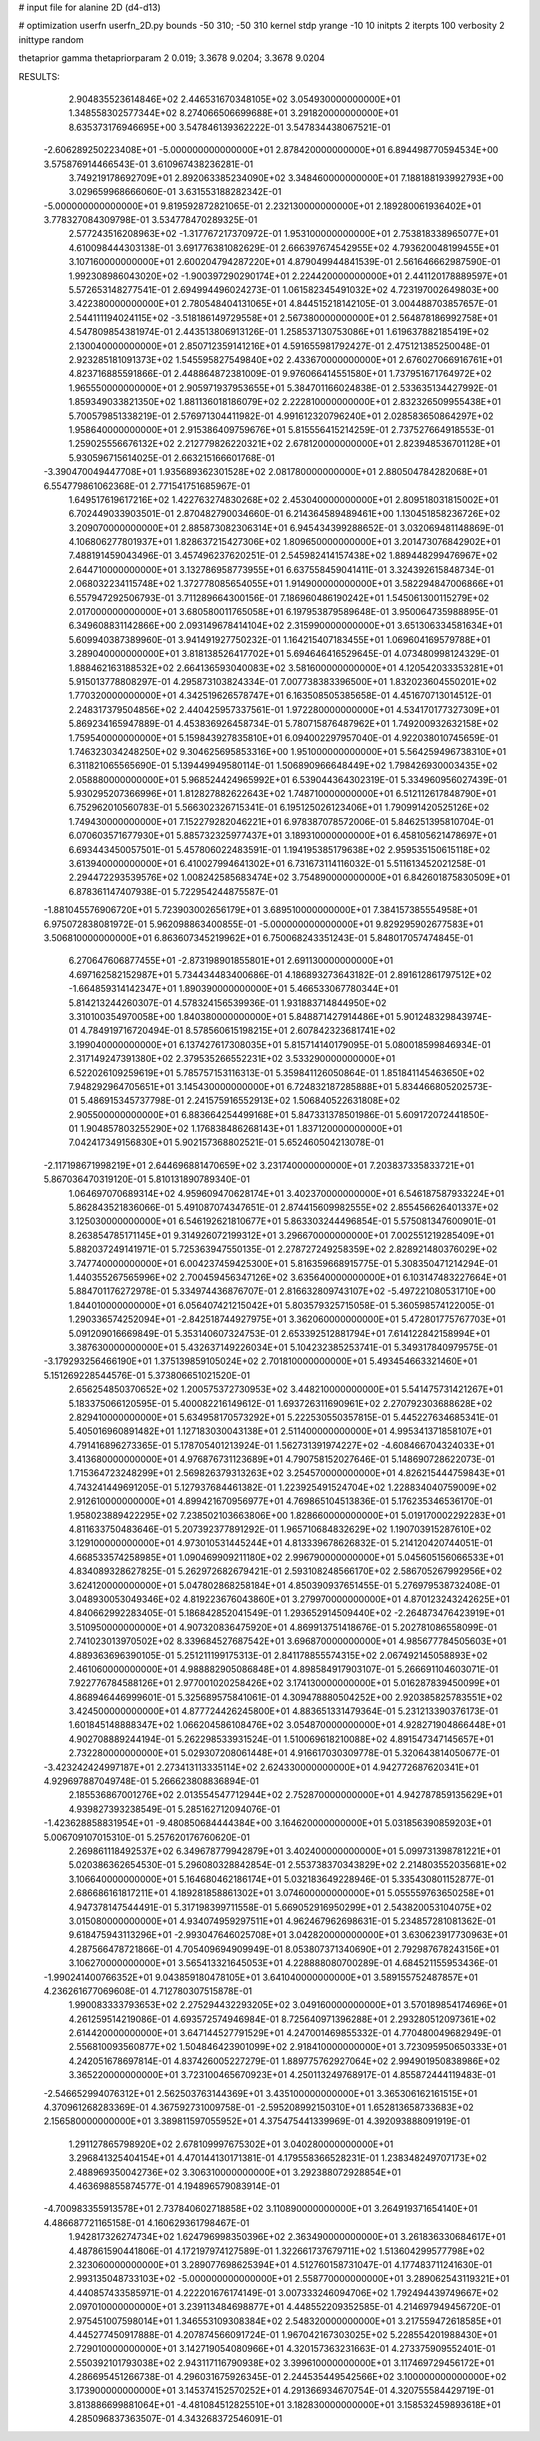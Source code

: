 # input file for alanine 2D (d4-d13)

# optimization
userfn       userfn_2D.py
bounds       -50 310; -50 310
kernel       stdp
yrange       -10 10
initpts      2
iterpts      100
verbosity    2
inittype     random

thetaprior gamma
thetapriorparam 2 0.019; 3.3678 9.0204; 3.3678 9.0204


RESULTS:
  2.904835523614846E+02  2.446531670348105E+02       3.054930000000000E+01
  1.348558302577344E+02  8.274066506699688E+01       3.291820000000000E+01       8.635373176946695E+00       3.547846139362222E-01  3.547834438067521E-01
 -2.606289250223408E+01 -5.000000000000000E+01       2.878420000000000E+01       6.894498770594534E+00       3.575876914466543E-01  3.610967438236281E-01
  3.749219178692709E+01  2.892063385234090E+02       3.348460000000000E+01       7.188188193992793E+00       3.029659968666060E-01  3.631553188282342E-01
 -5.000000000000000E+01  9.819592872821065E-01       2.232130000000000E+01       2.189280061936402E+01       3.778327084309798E-01  3.534778470289325E-01
  2.577243516208963E+02 -1.317767217370972E-01       1.953100000000000E+01       2.753818338965077E+01       4.610098444303138E-01  3.691776381082629E-01
  2.666397674542955E+02  4.793620048199455E+01       3.107160000000000E+01       2.600204794287220E+01       4.879049944841539E-01  2.561646662987590E-01
  1.992308986043020E+02 -1.900397290290174E+01       2.224420000000000E+01       2.441120178889597E+01       5.572653148277541E-01  2.694994496024273E-01
  1.061582345491032E+02  4.723197002649803E+00       3.422380000000000E+01       2.780548404131065E+01       4.844515218142105E-01  3.004488703857657E-01
  2.544111194024115E+02 -3.518186149729558E+01       2.567380000000000E+01       2.564878186992758E+01       4.547809854381974E-01  2.443513806913126E-01
  1.258537130753086E+01  1.619637882185419E+02       2.130040000000000E+01       2.850712359141216E+01       4.591655981792427E-01  2.475121385250048E-01
  2.923285181091373E+02  1.545595827549840E+02       2.433670000000000E+01       2.676027066916761E+01       4.823716885591866E-01  2.448864872381009E-01
  9.976066414551580E+01  1.737951671764972E+02       1.965550000000000E+01       2.905971937953655E+01       5.384701166024838E-01  2.533635134427992E-01
  1.859349033821350E+02  1.881136018186079E+02       2.222810000000000E+01       2.832326509955438E+01       5.700579851338219E-01  2.576971304411982E-01
  4.991612320796240E+01  2.028583650864297E+02       1.958640000000000E+01       2.915386409759676E+01       5.815556415214259E-01  2.737527664918553E-01
  1.259025556676132E+02  2.212779826220321E+02       2.678120000000000E+01       2.823948536701128E+01       5.930596715614025E-01  2.663215166601768E-01
 -3.390470049447708E+01  1.935689362301528E+02       2.081780000000000E+01       2.880504784282068E+01       6.554779861062368E-01  2.771541751685967E-01
  1.649517619617216E+02  1.422763274830268E+02       2.453040000000000E+01       2.809518031815002E+01       6.702449033903501E-01  2.870482790034660E-01
  6.214364589489461E+00  1.130451858236726E+02       3.209070000000000E+01       2.885873082306314E+01       6.945434399288652E-01  3.032069481148869E-01
  4.106806277801937E+01  1.828637215427306E+02       1.809650000000000E+01       3.201473076842902E+01       7.488191459043496E-01  3.457496237620251E-01
  2.545982414157438E+02  1.889448299476967E+02       2.644710000000000E+01       3.132786958773955E+01       6.637558459041411E-01  3.324392615848734E-01
  2.068032234115748E+02  1.372778085654055E+01       1.914900000000000E+01       3.582294847006866E+01       6.557947292506793E-01  3.711289664300156E-01
  7.186960486190242E+01  1.545061300115279E+02       2.017000000000000E+01       3.680580011765058E+01       6.197953879589648E-01  3.950064735988895E-01
  6.349608831142866E+00  2.093149678414104E+02       2.315990000000000E+01       3.651306334581634E+01       5.609940387389960E-01  3.941491927750232E-01
  1.164215407183455E+01  1.069604169579788E+01       3.289040000000000E+01       3.818138526417702E+01       5.694646416529645E-01  4.073480998124329E-01
  1.888462163188532E+02  2.664136593040083E+02       3.581600000000000E+01       4.120542033353281E+01       5.915013778808297E-01  4.295873103824334E-01
  7.007738383396500E+01  1.832023604550201E+02       1.770320000000000E+01       4.342519626578747E+01       6.163508505385658E-01  4.451670713014512E-01
  2.248317379504856E+02  2.440425957337561E-01       1.972280000000000E+01       4.534170177327309E+01       5.869234165947889E-01  4.453836926458734E-01
  5.780715876487962E+01  1.749200932632158E+02       1.759540000000000E+01       5.159843927835810E+01       6.094002297957040E-01  4.922038010745659E-01
  1.746323034248250E+02  9.304625695853316E+00       1.951000000000000E+01       5.564259496738310E+01       6.311821065565690E-01  5.139449949580114E-01
  1.506890966648449E+02  1.798426930003435E+02       2.058880000000000E+01       5.968524424965992E+01       6.539044364302319E-01  5.334960956027439E-01
  5.930295207366996E+01  1.812827882622643E+02       1.748710000000000E+01       6.512112617848790E+01       6.752962010560783E-01  5.566302326715341E-01
  6.195125026123406E+01  1.790991420525126E+02       1.749430000000000E+01       7.152279282046221E+01       6.978387078572006E-01  5.846251395810704E-01
  6.070603571677930E+01  5.885732325977437E+01       3.189310000000000E+01       6.458105621478697E+01       6.693443450057501E-01  5.457806022483591E-01
  1.194195385179638E+02  2.959535150615118E+02       3.613940000000000E+01       6.410027994641302E+01       6.731673114116032E-01  5.511613452021258E-01
  2.294472293539576E+02  1.008242585683474E+02       3.754890000000000E+01       6.842601875830509E+01       6.878361147407938E-01  5.722954244875587E-01
 -1.881045576906720E+01  5.723903002656179E+01       3.689510000000000E+01       7.384157385554958E+01       6.975072838081972E-01  5.962098863400855E-01
 -5.000000000000000E+01  9.829295902677583E+01       3.506810000000000E+01       6.863607345219962E+01       6.750068243351243E-01  5.848017057474845E-01
  6.270647606877455E+01 -2.873198901855801E+01       2.691130000000000E+01       4.697162582152987E+01       5.734434483400686E-01  4.186893273643182E-01
  2.891612861797512E+02 -1.664859314142347E+01       1.890390000000000E+01       5.466533067780344E+01       5.814213244260307E-01  4.578324156539936E-01
  1.931883714844950E+02  3.310100354970058E+00       1.840380000000000E+01       5.848871427914486E+01       5.901248329843974E-01  4.784919716720494E-01
  8.578560615198215E+01  2.607842323681741E+02       3.199040000000000E+01       6.137427617308035E+01       5.815714140179095E-01  5.080018599846934E-01
  2.317149247391380E+02  2.379535266552231E+02       3.533290000000000E+01       6.522026109259619E+01       5.785757153116313E-01  5.359841126050864E-01
  1.851841145463650E+02  7.948292964705651E+01       3.145430000000000E+01       6.724832187285888E+01       5.834466805202573E-01  5.486915345737798E-01
  2.241575916552913E+02  1.506840522631808E+02       2.905500000000000E+01       6.883664254499168E+01       5.847331378501986E-01  5.609172072441850E-01
  1.904857803255290E+02  1.176838486268143E+01       1.837120000000000E+01       7.042417349156830E+01       5.902157368802521E-01  5.652460504213078E-01
 -2.117198671998219E+01  2.644696881470659E+02       3.231740000000000E+01       7.203837335833721E+01       5.867036470319120E-01  5.810131890789340E-01
  1.064697070689314E+02  4.959609470628174E+01       3.402370000000000E+01       6.546187587933224E+01       5.862843521836066E-01  5.491087074347651E-01
  2.874415609982555E+02  2.855456626401337E+02       3.125030000000000E+01       6.546192621810677E+01       5.863303244496854E-01  5.575081347600901E-01
  8.263854785171145E+01  9.314926072199312E+01       3.296670000000000E+01       7.002551219285409E+01       5.882037249141971E-01  5.725363947550135E-01
  2.278727249258359E+02  2.828921480376029E+02       3.747740000000000E+01       6.004237459425300E+01       5.816359668915775E-01  5.308350471214294E-01
  1.440355267565996E+02  2.700459456347126E+02       3.635640000000000E+01       6.103147483227664E+01       5.884701176272978E-01  5.334974436876707E-01
  2.816632809743107E+02 -5.497221080531710E+00       1.844010000000000E+01       6.056407421215042E+01       5.803579325715058E-01  5.360598574122005E-01
  1.290336574252094E+01 -2.842518744927975E+01       3.362060000000000E+01       5.472801775767703E+01       5.091209016669849E-01  5.353140607324753E-01
  2.653392512881794E+01  7.614122842158994E+01       3.387630000000000E+01       5.432637149226034E+01       5.104232385253741E-01  5.349317840979575E-01
 -3.179293256466190E+01  1.375139859105024E+02       2.701810000000000E+01       5.493454663321460E+01       5.151269228544576E-01  5.373806651021520E-01
  2.656254850370652E+02  1.200575372730953E+02       3.448210000000000E+01       5.541475731421267E+01       5.183375066120595E-01  5.400082216149612E-01
  1.693726311690961E+02  2.270792303688628E+02       2.829410000000000E+01       5.634958170573292E+01       5.222530550357815E-01  5.445227634685341E-01
  5.405016960891482E+01  1.127183030043138E+01       2.511400000000000E+01       4.995341371858107E+01       4.791416896273365E-01  5.178705401213924E-01
  1.562731391974227E+02 -4.608466704324033E+01       3.413680000000000E+01       4.976876731123689E+01       4.790758152027646E-01  5.148690728622073E-01
  1.715364723248299E+01  2.569826379313263E+02       3.254570000000000E+01       4.826215444759843E+01       4.743241449691205E-01  5.127937684461382E-01
  1.223925491524704E+02  1.228834040759009E+02       2.912610000000000E+01       4.899421670956977E+01       4.769865104513836E-01  5.176235346536170E-01
  1.958023889422295E+02  7.238502103663806E+00       1.828660000000000E+01       5.019170002292283E+01       4.811633750483646E-01  5.207392377891292E-01
  1.965710684832629E+02  1.190703915287610E+02       3.129100000000000E+01       4.973010531445244E+01       4.813339678626832E-01  5.214120420744051E-01
  4.668533574258985E+01  1.090469909211180E+02       2.996790000000000E+01       5.045605156066533E+01       4.834089328627825E-01  5.262972682679421E-01
  2.593108248566170E+02  2.586705267992956E+02       3.624120000000000E+01       5.047802868258184E+01       4.850390937651455E-01  5.276979538732408E-01
  3.048930053049346E+02  4.819223676043860E+01       3.279970000000000E+01       4.870123243242625E+01       4.840662992283405E-01  5.186842852041549E-01
  1.293652914509440E+02 -2.264873476423919E+01       3.510950000000000E+01       4.907320836475920E+01       4.869913751418676E-01  5.202781086558099E-01
  2.741023013970502E+02  8.339684527687542E+01       3.696870000000000E+01       4.985677784505603E+01       4.889363696390105E-01  5.251211199175313E-01
  2.841178855574315E+02  2.067492145058893E+02       2.461060000000000E+01       4.988882905086848E+01       4.898584917903107E-01  5.266691104603071E-01
  7.922776784588126E+01  2.977001020258426E+02       3.174130000000000E+01       5.016287839450099E+01       4.868946446999601E-01  5.325689575841061E-01
  4.309478880504252E+00  2.920385825783551E+02       3.424500000000000E+01       4.877724426245800E+01       4.883651331479364E-01  5.231213390376173E-01
  1.601845148888347E+02  1.066204586108476E+02       3.054870000000000E+01       4.928271904866448E+01       4.902708889244194E-01  5.262298533931524E-01
  1.510069618210088E+02  4.891547347145657E+01       2.732280000000000E+01       5.029307208061448E+01       4.916617030309778E-01  5.320643814050677E-01
 -3.423242424997187E+01  2.273413113335114E+02       2.624330000000000E+01       4.942772687620341E+01       4.929697887049748E-01  5.266623808836894E-01
  2.185536867001276E+02  2.013554547712944E+02       2.752870000000000E+01       4.942787859135629E+01       4.939827393238549E-01  5.285162712094076E-01
 -1.423628858831954E+01 -9.480850684444384E+00       3.164620000000000E+01       5.031856390859203E+01       5.006709107015310E-01  5.257620176760620E-01
  2.269861118492537E+02  6.349678779942879E+01       3.402400000000000E+01       5.099731398781221E+01       5.020386362654530E-01  5.296080328842854E-01
  2.553738370343829E+02  2.214803552035681E+02       3.106640000000000E+01       5.164680462186174E+01       5.032183649228946E-01  5.335430801152877E-01
  2.686686161817211E+01  4.189281858861302E+01       3.074600000000000E+01       5.055559763650258E+01       4.947378147544491E-01  5.317198399711558E-01
  5.669052916950299E+01  2.543820053104075E+02       3.015080000000000E+01       4.934074959297511E+01       4.962467962698631E-01  5.234857281081362E-01
  9.618475943113296E+01 -2.993047646025708E+01       3.042820000000000E+01       3.630623917730963E+01       4.287566478721866E-01  4.705409694909949E-01
  8.053807371340690E+01  2.792987678243156E+01       3.106270000000000E+01       3.565413321645053E+01       4.228888080700289E-01  4.684521155953436E-01
 -1.990241400766352E+01  9.043859180478105E+01       3.641040000000000E+01       3.589155752487857E+01       4.236261677069608E-01  4.712780307515878E-01
  1.990083333793653E+02  2.275294432293205E+02       3.049160000000000E+01       3.570189854174696E+01       4.261259514219086E-01  4.693572574946984E-01
  8.725640971396288E+01  2.293280512097361E+02       2.614420000000000E+01       3.647144527791529E+01       4.247001469855332E-01  4.770480049682949E-01
  2.556810093560877E+02  1.504846423901099E+02       2.918410000000000E+01       3.723095950650333E+01       4.242051678697814E-01  4.837426005227279E-01
  1.889775762927064E+02  2.994901950838986E+02       3.365220000000000E+01       3.723100465670923E+01       4.250113249768917E-01  4.855872444119483E-01
 -2.546652994076312E+01  2.562503763144369E+01       3.435100000000000E+01       3.365306162161515E+01       4.370961268283369E-01  4.367592731009758E-01
 -2.595208992150310E+01  1.652813658733683E+02       2.156580000000000E+01       3.389811597055952E+01       4.375475441339969E-01  4.392093888091919E-01
  1.291127865798920E+02  2.678109997675302E+01       3.040280000000000E+01       3.296841325404154E+01       4.470144130171381E-01  4.179558366528231E-01
  1.238348249707173E+02  2.488969350042736E+02       3.306310000000000E+01       3.292388072928854E+01       4.463698855874577E-01  4.194896579083914E-01
 -4.700983355913578E+01  2.737840602718858E+02       3.110890000000000E+01       3.264919371654140E+01       4.486687721165158E-01  4.160629361798467E-01
  1.942817326274734E+02  1.624796998350396E+02       2.363490000000000E+01       3.261836330684617E+01       4.487861590441806E-01  4.172197974127589E-01
  1.322661737679711E+02  1.513604299577798E+02       2.323060000000000E+01       3.289077698625394E+01       4.512760158731047E-01  4.177483711241630E-01
  2.993135048733103E+02 -5.000000000000000E+01       2.558770000000000E+01       3.289062543119321E+01       4.440857433585971E-01  4.222201676174149E-01
  3.007333246094706E+02  1.792494439749667E+02       2.097010000000000E+01       3.239113484698877E+01       4.448552209352585E-01  4.214697949456720E-01
  2.975451007598014E+01  1.346553109308384E+02       2.548320000000000E+01       3.217559472618585E+01       4.445277450917888E-01  4.207874566091724E-01
  1.967042167303025E+02  5.228554201988430E+01       2.729010000000000E+01       3.142719054080966E+01       4.320157363231663E-01  4.273375909552401E-01
  2.550392101793038E+02  2.943117116790938E+02       3.399610000000000E+01       3.117469729456172E+01       4.286695451266738E-01  4.296031675926345E-01
  2.244535449542566E+02  3.100000000000000E+02       3.173900000000000E+01       3.145374152570252E+01       4.291366934670754E-01  4.320755584429719E-01
  3.813886699881064E+01 -4.481084512825510E+01       3.182830000000000E+01       3.158532459893618E+01       4.285096837363507E-01  4.343268372546091E-01